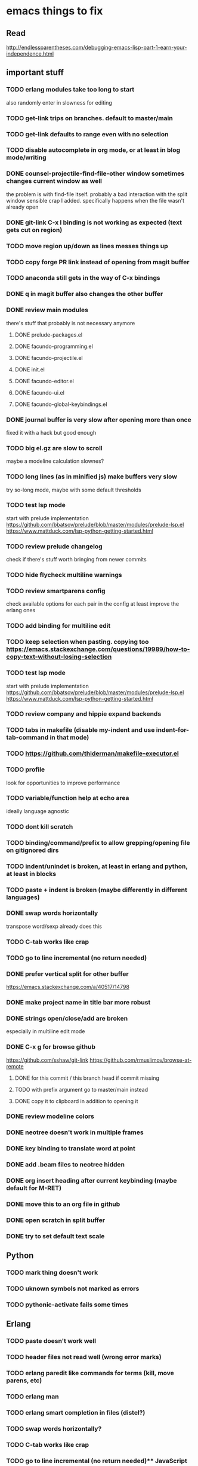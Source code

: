 * emacs things to fix

** Read
 http://endlessparentheses.com/debugging-emacs-lisp-part-1-earn-your-independence.html

** important stuff
*** TODO erlang modules take too long to start
    also randomly enter in slowness for editing
*** TODO get-link trips on branches. default to master/main
*** TODO get-link defaults to range even with no selection
*** TODO disable autocomplete in org mode, or at least in blog mode/writing
*** DONE counsel-projectile-find-file-other window sometimes changes current window as well
    CLOSED: [2021-03-25 Thu 20:40]
    the problem is with find-file itself. probably a bad interaction with the split window sensible crap I added.
    specifically happens when the file wasn't already open
*** DONE git-link C-x l binding is not working as expected (text gets cut on region)
    CLOSED: [2021-02-08 Mon 16:28]
*** TODO move region up/down as lines messes things up
*** TODO copy forge PR link instead of opening from magit buffer
*** TODO anaconda still gets in the way of C-x bindings
*** DONE q in magit buffer also changes the other buffer
    CLOSED: [2021-03-25 Thu 20:45]
*** DONE review main modules
    CLOSED: [2021-01-07 Thu 14:49]
there's stuff that probably is not necessary anymore
**** DONE prelude-packages.el
     CLOSED: [2021-01-07 Thu 10:59]
**** DONE facundo-programming.el
     CLOSED: [2021-01-07 Thu 14:35]
**** DONE facundo-projectile.el
     CLOSED: [2021-01-07 Thu 14:49]
**** DONE init.el
     CLOSED: [2020-12-29 Tue 22:24]
**** DONE facundo-editor.el
     CLOSED: [2020-12-29 Tue 22:36]
**** DONE facundo-ui.el
     CLOSED: [2021-01-06 Wed 12:53]
**** DONE facundo-global-keybindings.el
     CLOSED: [2021-01-06 Wed 16:23]
*** DONE journal buffer is very slow after opening more than once
    CLOSED: [2021-02-03 Wed 10:35]
    fixed it with a hack but good enough
*** TODO big el.gz are slow to scroll
    maybe a modeline calculation slownes?
*** TODO long lines (as in minified js) make buffers very slow
try so-long mode, maybe with some default thresholds
*** TODO test lsp mode
    start with prelude implementation
https://github.com/bbatsov/prelude/blob/master/modules/prelude-lsp.el
https://www.mattduck.com/lsp-python-getting-started.html
*** TODO review prelude changelog
    check if there's stuff worth bringing from newer commits
*** TODO hide flycheck multiline warnings
*** TODO review smartparens config
    check available options for each pair in the config
    at least improve the erlang ones
*** TODO add binding for multiline edit
*** TODO keep selection when pasting. copying too https://emacs.stackexchange.com/questions/19989/how-to-copy-text-without-losing-selection
*** TODO test lsp mode
    start with prelude implementation
https://github.com/bbatsov/prelude/blob/master/modules/prelude-lsp.el
https://www.mattduck.com/lsp-python-getting-started.html
*** TODO review company and hippie expand backends
*** TODO tabs in makefile (disable my-indent and use indent-for-tab-command in that mode)
*** TODO https://github.com/thiderman/makefile-executor.el
*** TODO profile
look for opportunities to improve performance
*** TODO variable/function help at echo area
    ideally language agnostic
*** TODO dont kill scratch
*** TODO binding/command/prefix to allow grepping/opening file on gitignored dirs
*** TODO indent/unindet is broken, at least in erlang and python, at least in blocks
*** TODO paste + indent is broken (maybe differently in different languages)
*** DONE swap words horizontally
    CLOSED: [2021-01-08 Fri 18:16]
    transpose word/sexp already does this
*** TODO C-tab works like crap
*** TODO go to line incremental (no return needed)
*** DONE prefer vertical split for other buffer
    CLOSED: [2020-12-29 Tue 16:34]
    https://emacs.stackexchange.com/a/40517/14798
*** DONE make project name in title bar more robust
    CLOSED: [2020-12-29 Tue 17:23]
*** DONE strings open/close/add are broken
    CLOSED: [2021-01-06 Wed 15:48]
    especially in multiline edit mode
*** DONE C-x g for browse github
    CLOSED: [2020-12-28 Mon 22:09]
    https://github.com/sshaw/git-link
    https://github.com/rmuslimov/browse-at-remote
**** DONE for this commit / this branch head if commit missing
     CLOSED: [2020-12-28 Mon 20:45]
**** TODO with prefix argument go to master/main instead
**** DONE copy it to clipboard in addition to opening it
     CLOSED: [2020-12-28 Mon 20:45]

*** DONE review modeline colors
    CLOSED: [2020-12-29 Tue 14:33]
*** DONE neotree doesn't work in multiple frames
    CLOSED: [2020-12-27 Sun 12:53]
*** DONE key binding to translate word at point
    CLOSED: [2018-04-03 Tue 11:40]
*** DONE add .beam files to neotree hidden
    CLOSED: [2020-09-01 Tue 15:12]
*** DONE org insert heading after current keybinding (maybe default for M-RET)
    CLOSED: [2020-09-01 Tue 15:12]
*** DONE move this to an org file in github
    CLOSED: [2018-03-26 Mon 23:06]
*** DONE open scratch in split buffer
    CLOSED: [2020-09-01 Tue 15:12]
*** DONE try to set default text scale
    CLOSED: [2020-09-01 Tue 15:13]


** Python
*** TODO mark thing doesn't work
*** TODO uknown symbols not marked as errors
*** TODO pythonic-activate fails some times

** Erlang
*** TODO paste doesn't work well
*** TODO header files not read well (wrong error marks)
*** TODO erlang paredit like commands for terms (kill, move parens, etc)
*** TODO erlang man
*** TODO erlang smart completion in files (distel?)

*** TODO swap words horizontally?
*** TODO C-tab works like crap
*** TODO go to line incremental (no return needed)** JavaScript
*** TODO autodetect indent length
*** TODO double line on {} and enter
*** TODO treat ` as delimiter in js2
*** TODO convert json to js and viceversa

** Elixir
*** TODO autogenerated `end` is wrongly indented (and in the same line)

** Clojure
*** TODO new buffer split dont split more than once
*** TODO parinfer refresh on delete/comment, not just insert
*** TODO cider start repl without jacking this in (or jacking with basic stuff loaded)
*** TODO consider implementing the user ns pattern for dev
*** TODO cider find var
